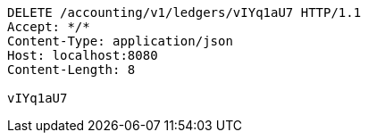 [source,http,options="nowrap"]
----
DELETE /accounting/v1/ledgers/vIYq1aU7 HTTP/1.1
Accept: */*
Content-Type: application/json
Host: localhost:8080
Content-Length: 8

vIYq1aU7
----